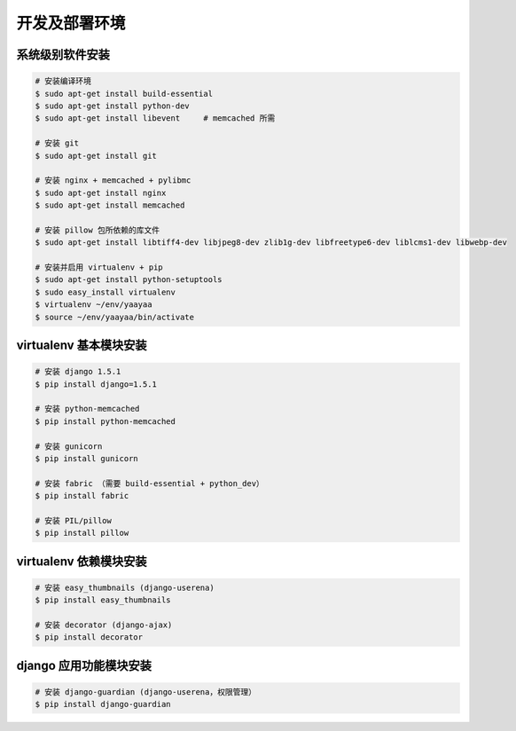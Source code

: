 开发及部署环境
************

系统级别软件安装
==============

.. code-block:: shell

    # 安装编译环境
    $ sudo apt-get install build-essential
    $ sudo apt-get install python-dev
    $ sudo apt-get install libevent     # memcached 所需

    # 安装 git
    $ sudo apt-get install git

    # 安装 nginx + memcached + pylibmc
    $ sudo apt-get install nginx
    $ sudo apt-get install memcached

    # 安装 pillow 包所依赖的库文件
    $ sudo apt-get install libtiff4-dev libjpeg8-dev zlib1g-dev libfreetype6-dev liblcms1-dev libwebp-dev

    # 安装并启用 virtualenv + pip
    $ sudo apt-get install python-setuptools
    $ sudo easy_install virtualenv
    $ virtualenv ~/env/yaayaa
    $ source ~/env/yaayaa/bin/activate

virtualenv 基本模块安装
======================

.. code-block:: shell

    # 安装 django 1.5.1
    $ pip install django=1.5.1

    # 安装 python-memcached
    $ pip install python-memcached

    # 安装 gunicorn
    $ pip install gunicorn

    # 安装 fabric （需要 build-essential + python_dev）
    $ pip install fabric

    # 安装 PIL/pillow
    $ pip install pillow

virtualenv 依赖模块安装
=====================

.. code-block:: shell

    # 安装 easy_thumbnails (django-userena)
    $ pip install easy_thumbnails

    # 安装 decorator (django-ajax)
    $ pip install decorator

django 应用功能模块安装
=====================

.. code-block:: shell

    # 安装 django-guardian (django-userena，权限管理）
    $ pip install django-guardian



